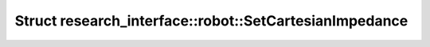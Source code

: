 Struct research_interface::robot::SetCartesianImpedance
=======================================================

.. doxygenstruct:: research_interface::robot::SetCartesianImpedance
